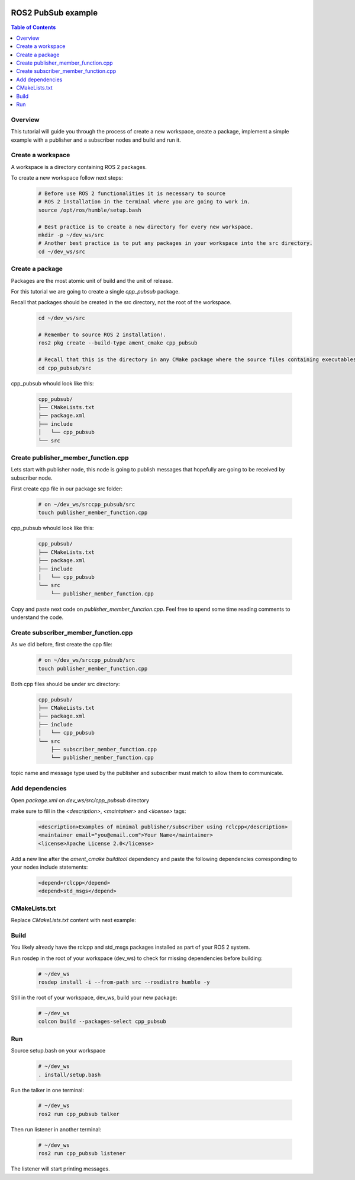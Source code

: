 .. _tutorials_ros2_introduction:

.. figure:: /rst/figures/tutorials/ros/biglogo.png
    :width: 500px
    :align: center

ROS2 PubSub example
===================

.. contents:: Table of Contents
    :depth: 2
    :local:
    :backlinks: none

Overview
--------

This tutorial will guide you through the process of create a new workspace, create a package, implement a simple example with a publisher and a subscriber nodes and build and run it.


Create a workspace
--------------------

A workspace is a directory containing ROS 2 packages.

To create a new workspace follow next steps:

    .. code-block:: bash

        # Before use ROS 2 functionalities it is necessary to source 
        # ROS 2 installation in the terminal where you are going to work in.
        source /opt/ros/humble/setup.bash

        # Best practice is to create a new directory for every new workspace.
        mkdir -p ~/dev_ws/src
        # Another best practice is to put any packages in your workspace into the src directory.
        cd ~/dev_ws/src

Create a package
----------------

Packages are the most atomic unit of build and the unit of release.

For this tutorial we are going to create a single `cpp_pubsub` package.

Recall that packages should be created in the src directory, not the root of the workspace.

    .. code-block:: bash

        cd ~/dev_ws/src

        # Remember to source ROS 2 installation!.
        ros2 pkg create --build-type ament_cmake cpp_pubsub

        # Recall that this is the directory in any CMake package where the source files containing executables belong
        cd cpp_pubsub/src
    
cpp_pubsub whould look like this:

    .. code-block:: text

        cpp_pubsub/
        ├── CMakeLists.txt
        ├── package.xml
        ├── include
        │   └── cpp_pubsub
        └── src

.. figure:: /rst/figures/tutorials/core/ros2_pub_sub/gif1.gif
    :width: 1000px
    :align: center

Create publisher_member_function.cpp
------------------------------------

Lets start with publisher node, this node is going to publish messages that hopefully are going to be received by subscriber node.

First create cpp file in our package src folder:

    .. code-block:: bash

        # on ~/dev_ws/srccpp_pubsub/src
        touch publisher_member_function.cpp

cpp_pubsub whould look like this:

    .. code-block:: text

        cpp_pubsub/
        ├── CMakeLists.txt
        ├── package.xml
        ├── include
        │   └── cpp_pubsub
        └── src
            └── publisher_member_function.cpp

Copy and paste next code on `publisher_member_function.cpp`. Feel free to spend some time reading comments to understand the code. 

    .. literalinclude:: ../../../../resources/examples/core/ros2_pub_sub/src/publisher_member_function.cpp
        :language: C++
        :linenos:

Create subscriber_member_function.cpp
-------------------------------------

As we did before, first create the cpp file:

    .. code-block:: bash

        # on ~/dev_ws/srccpp_pubsub/src
        touch publisher_member_function.cpp

Both cpp files should be under src directory:

    .. code-block:: text

        cpp_pubsub/
        ├── CMakeLists.txt
        ├── package.xml
        ├── include
        │   └── cpp_pubsub
        └── src
            ├── subscriber_member_function.cpp
            └── publisher_member_function.cpp

topic name and message type used by the publisher and subscriber must match to allow them to communicate.

    .. literalinclude:: ../../../../resources/examples/core/ros2_pub_sub/src/subscriber_member_function.cpp
        :language: C++
        :linenos:


Add dependencies
----------------

Open `package.xml` on `dev_ws/src/cpp_pubsub` directory

make sure to fill in the `<description>`, `<maintainer>` and `<license>` tags:

    .. code-block:: xml

        <description>Examples of minimal publisher/subscriber using rclcpp</description>
        <maintainer email="you@email.com">Your Name</maintainer>
        <license>Apache License 2.0</license>

Add a new line after the `ament_cmake buildtool` dependency and paste the following dependencies corresponding to your nodes include statements:

    .. code-block:: xml

        <depend>rclcpp</depend>
        <depend>std_msgs</depend>

CMakeLists.txt
--------------

Replace `CMakeLists.txt` content with next example:

    .. literalinclude:: ../../../../resources/examples/core/ros2_pub_sub/CMakeLists.txt
        :language: text
        :linenos:

Build
-----

You likely already have the rclcpp and std_msgs packages installed as part of your ROS 2 system.

Run rosdep in the root of your workspace (dev_ws) to check for missing dependencies before building:

    .. code-block:: bash

        # ~/dev_ws
        rosdep install -i --from-path src --rosdistro humble -y

Still in the root of your workspace, dev_ws, build your new package:

    .. code-block:: bash

        # ~/dev_ws
        colcon build --packages-select cpp_pubsub

.. figure:: /rst/figures/tutorials/core/ros2_pub_sub/gif2.gif
    :width: 1000px
    :align: center

Run
-----

Source setup.bash on your workspace
    
    .. code-block:: bash

        # ~/dev_ws
        . install/setup.bash

Run the talker in one terminal:

    .. code-block:: bash

        # ~/dev_ws
        ros2 run cpp_pubsub talker


Then run listener in another terminal:

    .. code-block:: bash

        # ~/dev_ws
        ros2 run cpp_pubsub listener

The listener will start printing messages.